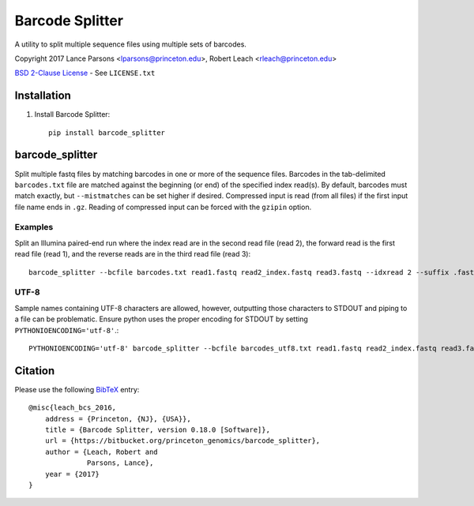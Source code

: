 ================
Barcode Splitter
================
A utility to split multiple sequence files using multiple sets of barcodes.

Copyright 2017 Lance Parsons <lparsons@princeton.edu>, Robert Leach <rleach@princeton.edu>

`BSD 2-Clause License <http://www.opensource.org/licenses/BSD-2-Clause>`_ - See ``LICENSE.txt``

Installation
============
1. Install Barcode Splitter::

    pip install barcode_splitter


barcode_splitter
================

Split multiple fastq files by matching barcodes in one or more of the sequence
files. Barcodes in the tab-delimited ``barcodes.txt`` file are matched against
the beginning (or end) of the specified index read(s). By default, barcodes must
match exactly, but ``--mistmatches`` can be set higher if desired. Compressed
input is read (from all files) if the first input file name ends in ``.gz``.
Reading of compressed input can be forced with the ``gzipin`` option.

Examples
--------

Split an Illumina paired-end run where the index read are in the second read
file (read 2), the forward read is the first read file (read 1), and the reverse
reads are in the third read file (read 3)::

    barcode_splitter --bcfile barcodes.txt read1.fastq read2_index.fastq read3.fastq --idxread 2 --suffix .fastq

UTF-8
-----

Sample names containing UTF-8 characters are allowed, however, outputting those
characters to STDOUT and piping to a file can be problematic. Ensure python
uses the proper encoding for STDOUT by setting ``PYTHONIOENCODING='utf-8'``.::

    PYTHONIOENCODING='utf-8' barcode_splitter --bcfile barcodes_utf8.txt read1.fastq read2_index.fastq read3.fastq --idxread 2 --suffix .fastq


Citation
========

Please use the following `BibTeX <http://www.bibtex.org/>`_ entry::

    @misc{leach_bcs_2016,
        address = {Princeton, {NJ}, {USA}},
        title = {Barcode Splitter, version 0.18.0 [Software]},
        url = {https://bitbucket.org/princeton_genomics/barcode_splitter},
        author = {Leach, Robert and
                  Parsons, Lance},
        year = {2017}
    }


